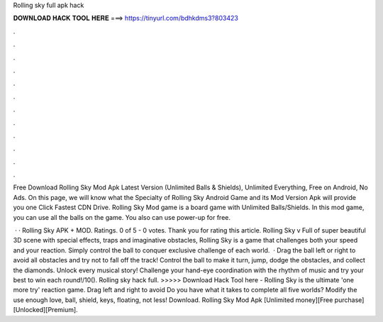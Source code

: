 Rolling sky full apk hack



𝐃𝐎𝐖𝐍𝐋𝐎𝐀𝐃 𝐇𝐀𝐂𝐊 𝐓𝐎𝐎𝐋 𝐇𝐄𝐑𝐄 ===> https://tinyurl.com/bdhkdms3?803423



.



.



.



.



.



.



.



.



.



.



.



.

Free Download Rolling Sky Mod Apk Latest Version (Unlimited Balls & Shields), Unlimited Everything, Free on Android, No Ads. On this page, we will know what the Specialty of Rolling Sky Android Game and its Mod Version Apk will provide you one Click Fastest CDN Drive. Rolling Sky Mod game is a board game with Unlimited Balls/Shields. In this mod game, you can use all the balls on the game. You also can use power-up for free.

 · · Rolling Sky APK + MOD. Ratings. 0 of 5 - 0 votes. Thank you for rating this article. Rolling Sky v Full of super beautiful 3D scene with special effects, traps and imaginative obstacles, Rolling Sky is a game that challenges both your speed and your reaction. Simply control the ball to conquer exclusive challenge of each world.  · Drag the ball left or right to avoid all obstacles and try not to fall off the track! Control the ball to make it turn, jump, dodge the obstacles, and collect the diamonds. Unlock every musical story! Challenge your hand-eye coordination with the rhythm of music and try your best to win each round!/10(). Rolling sky hack full. >>>>> Download Hack Tool here - Rolling Sky is the ultimate 'one more try' reaction game. Drag left and right to avoid Do you have what it takes to complete all five worlds? Modify the use enough love, ball, shield, keys, floating, not less! Download. Rolling Sky Mod Apk [Unlimited money][Free purchase][Unlocked][Premium].
